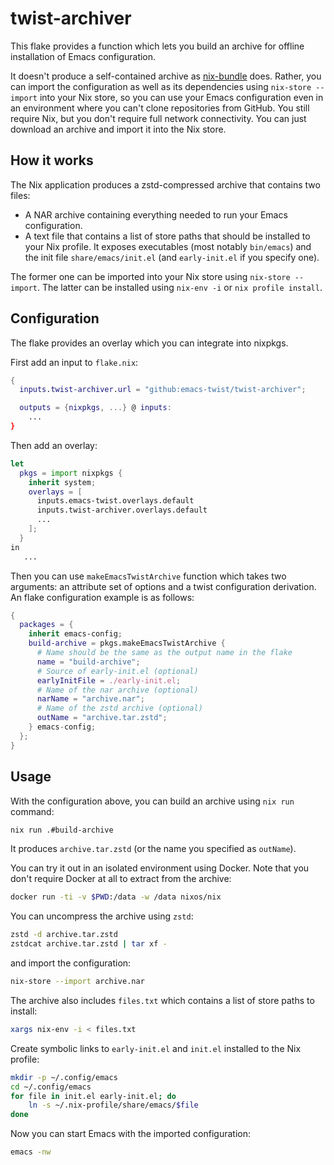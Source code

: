 * twist-archiver
This flake provides a function which lets you build an archive for offline installation
of Emacs configuration.

It doesn't produce a self-contained archive as [[https://github.com/matthewbauer/nix-bundle][nix-bundle]] does.
Rather, you can import the configuration as well as its dependencies using =nix-store --import= into your Nix store, so you can use your Emacs configuration even in an environment where you can't clone repositories from GitHub.
You still require Nix, but you don't require full network connectivity.
You can just download an archive and import it into the Nix store.
** How it works
The Nix application produces a zstd-compressed archive that contains two files:

- A NAR archive containing everything needed to run your Emacs configuration.
- A text file that contains a list of store paths that should be installed to your Nix profile. It exposes executables (most notably =bin/emacs=) and the init file =share/emacs/init.el= (and =early-init.el= if you specify one).

The former one can be imported into your Nix store using =nix-store --import=.
The latter can be installed using =nix-env -i= or =nix profile install=.
** Configuration
The flake provides an overlay which you can integrate into nixpkgs.

First add an input to =flake.nix=:

#+begin_src nix
  {
    inputs.twist-archiver.url = "github:emacs-twist/twist-archiver";

    outputs = {nixpkgs, ...} @ inputs:
      ...
  }
#+end_src

Then add an overlay:

#+begin_src nix
  let
    pkgs = import nixpkgs {
      inherit system;
      overlays = [
        inputs.emacs-twist.overlays.default
        inputs.twist-archiver.overlays.default
        ...
      ];
    }
  in
     ...
#+end_src

Then you can use =makeEmacsTwistArchive= function which takes two arguments: an attribute set of options and a twist configuration derivation.
An flake configuration example is as follows:

#+begin_src nix
  {
    packages = {
      inherit emacs-config;
      build-archive = pkgs.makeEmacsTwistArchive {
        # Name should be the same as the output name in the flake
        name = "build-archive";
        # Source of early-init.el (optional)
        earlyInitFile = ./early-init.el;
        # Name of the nar archive (optional)
        narName = "archive.nar";
        # Name of the zstd archive (optional)
        outName = "archive.tar.zstd";
      } emacs-config;
    };
  }
#+end_src
** Usage
With the configuration above, you can build an archive using =nix run= command:

#+begin_src bash
  nix run .#build-archive
#+end_src

It produces =archive.tar.zstd= (or the name you specified as =outName=).

You can try it out in an isolated environment using Docker.
Note that you don't require Docker at all to extract from the archive:

#+begin_src bash
  docker run -ti -v $PWD:/data -w /data nixos/nix
#+end_src

You can uncompress the archive using =zstd=:

#+begin_src bash
  zstd -d archive.tar.zstd
  zstdcat archive.tar.zstd | tar xf -
#+end_src

and import the configuration:

#+begin_src bash
  nix-store --import archive.nar
#+end_src

The archive also includes =files.txt= which contains a list of store paths to install:

#+begin_src bash
  xargs nix-env -i < files.txt
#+end_src

Create symbolic links to =early-init.el= and =init.el= installed to the Nix profile:

#+begin_src bash
  mkdir -p ~/.config/emacs
  cd ~/.config/emacs
  for file in init.el early-init.el; do
      ln -s ~/.nix-profile/share/emacs/$file
  done
#+end_src

Now you can start Emacs with the imported configuration:

#+begin_src bash
  emacs -nw
#+end_src
